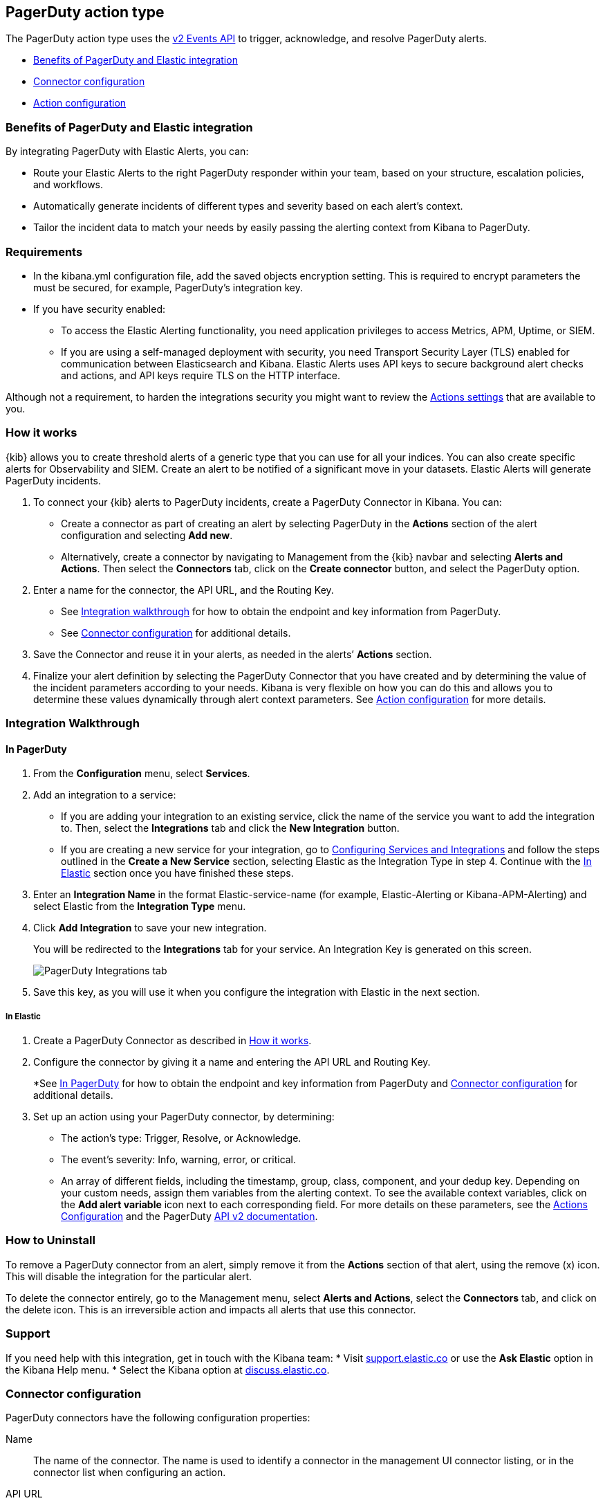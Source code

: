 [role="xpack"]
[[pagerduty-action-type]]
== PagerDuty action type

The PagerDuty action type uses the https://v2.developer.pagerduty.com/docs/events-api-v2[v2 Events API] to trigger, acknowledge, and resolve PagerDuty alerts.

* <<pagerduty-benefits, Benefits of PagerDuty and Elastic integration>>
* <<pagerduty-connector-configuration, Connector configuration>>
* <<pagerduty-action-configuration, Action configuration>>

[float]
[[pagerduty-benefits]]
=== Benefits of PagerDuty and Elastic integration

By integrating PagerDuty with Elastic Alerts, you can:

* Route your Elastic Alerts to the right PagerDuty responder within your team, based on your structure, escalation policies, and workflows.
* Automatically generate incidents of different types and severity based on each alert’s context.
* Tailor the incident data to match your needs by easily passing the alerting context from Kibana to PagerDuty.

[float]
=== Requirements

* In the kibana.yml configuration file, add the saved objects encryption setting.
This is required to encrypt parameters the must be secured, for example, PagerDuty’s integration key.

* If you have security enabled:
** To access the Elastic Alerting functionality, you need
application privileges to access Metrics, APM, Uptime, or SIEM.
** If you are using a self-managed deployment with security, you need
Transport Security Layer (TLS) enabled for communication between Elasticsearch and Kibana.
Elastic Alerts uses API keys to secure background alert checks and actions,
and API keys require TLS on the HTTP interface.

Although not a requirement, to harden the integrations security you might want to
review the <<action-settings, Actions settings>> that are available to you.

[float]
[[pagerduty-how-it-works]]
=== How it works

{kib} allows you to create threshold alerts of a generic type that you can use for all your indices.
You can also create specific alerts for Observability and SIEM.
Create an alert to be notified of a significant move in your datasets. Elastic Alerts will generate PagerDuty incidents.

. To connect your {kib} alerts to PagerDuty incidents, create a PagerDuty Connector in Kibana.  You can:
+
* Create a connector as part of creating an alert by selecting PagerDuty in the *Actions*
section of the alert configuration and selecting *Add new*.
* Alternatively, create a connector by navigating to Management from the {kib} navbar and selecting
*Alerts and Actions*. Then select the *Connectors* tab, click on the *Create connector* button, and select the PagerDuty option.

. Enter a name for the connector, the API URL, and the Routing Key.
+
* See <<pagerduty-integration-walkthrough, Integration walkthrough>> for how to obtain
the endpoint and key information from PagerDuty.
* See <<pagerduty-connector-configuration, Connector configuration>> for additional details.

. Save the Connector and reuse it in your alerts, as needed in the alerts’ *Actions* section.

. Finalize your alert definition by selecting the PagerDuty Connector that you have created
and by determining the value of the incident parameters according to your needs.
Kibana is very flexible on how you can do this and allows you to determine these
values dynamically through alert context parameters.
See <<pagerduty-connector-configuration, Action configuration>> for more details.

[float]
[[pagerduty-integration-walkthrough]]
=== Integration Walkthrough

[float]
[[pagerduty-in-pagerduty]]
==== In PagerDuty

. From the *Configuration* menu, select *Services*.
. Add an integration to a service:
+
* If you are adding your integration to an existing service,
click the name of the service you want to add the integration to.
Then, select the *Integrations* tab and click the *New Integration* button.
* If you are creating a new service for your integration,
go to
https://support.pagerduty.com/docs/services-and-integrations#section-configuring-services-and-integrations[Configuring Services and Integrations]
and follow the steps outlined in the *Create a New Service* section, selecting Elastic as the Integration Type in step 4.
Continue with the <<pagerduty-in-elastic, In Elastic>> section once you have finished these steps.

. Enter an *Integration Name* in the format Elastic-service-name (for example, Elastic-Alerting or Kibana-APM-Alerting)
and select Elastic from the *Integration Type* menu.
. Click *Add Integration* to save your new integration.
+
You will be redirected to the *Integrations* tab for your service. An Integration Key is generated on this screen.
+
[role="screenshot"]
image::user/alerting/images/pagerduty-integration.png[PagerDuty Integrations tab]

. Save this key, as you will use it when you configure the integration with Elastic in the next section.

[float]
[[pagerduty-in-elastic]]
===== In Elastic

. Create a PagerDuty Connector as described in <<pagerduty-how-it-works, How it works>>.

. Configure the connector by giving it a name and entering the API URL and Routing Key.
+
*See <<pagerduty-in-pagerduty, In PagerDuty>> for how to obtain the endpoint and key information from PagerDuty and
<<pagerduty-connector-configuration, Connector configuration>> for additional details.

. Set up an action using your PagerDuty connector, by determining:
+
* The action’s type: Trigger, Resolve, or Acknowledge.
* The event’s severity: Info, warning, error, or critical.
* An array of different fields, including the timestamp, group, class, component, and your dedup key.
Depending on your custom needs, assign them variables from the alerting context.
To see the available context variables, click on the *Add alert variable* icon next
to each corresponding field. For more details on these parameters, see the
<<pagerduty-action-configuration, Actions Configuration>> and the PagerDuty
https://v2.developer.pagerduty.com/v2/docs/send-an-event-events-api-v2[API v2 documentation].

[float]
[[pagerduty-uninstall]]
=== How to Uninstall
To remove a PagerDuty connector from an alert, simply remove it
from the *Actions* section of that alert, using the remove (x) icon.
This will disable the integration for the particular alert.

To delete the connector entirely, go to the Management menu, select *Alerts and Actions*,
select the *Connectors* tab, and click on the delete icon.
This is an irreversible action and impacts all alerts that use this connector.

[float]
[[pagerduty-support]]
=== Support
If you need help with this integration, get in touch with the Kibana team:
* Visit https://support.elastic.co[support.elastic.co] or use
the *Ask Elastic* option in the Kibana Help menu.
* Select the Kibana option at https://discuss.elastic.co/[discuss.elastic.co].



[float]
[[pagerduty-connector-configuration]]
=== Connector configuration

PagerDuty connectors have the following configuration properties:

Name::      The name of the connector. The name is used to identify a  connector in the management UI connector listing, or in the connector list when configuring an action.
API URL::   An optional PagerDuty event URL. Defaults to `https://events.pagerduty.com/v2/enqueue`. If you are using the <<action-settings, `xpack.actions.whitelistedHosts`>> setting, make sure the hostname is whitelisted.
Routing Key::   A 32 character PagerDuty Integration Key for an integration on a service or on a global ruleset.

[float]
[[pagerduty-action-configuration]]
=== Action configuration

PagerDuty actions have the following properties:

Severity::      The perceived severity of on the affected system. This can be one of `Critical`, `Error`, `Warning` or `Info`(default).
Event action::  One of `Trigger` (default), `Resolve`, or `Acknowledge`. See https://v2.developer.pagerduty.com/docs/events-api-v2#event-action[event action] for more details.
Dedup Key::     All actions sharing this key will be associated with the same PagerDuty alert. This value is used to correlate trigger and resolution. This value is *optional*, and if unset defaults to `action:<action saved object id>`. The maximum length is *255* characters. See https://v2.developer.pagerduty.com/docs/events-api-v2#alert-de-duplication[alert deduplication] for details.
Timestamp::     An *optional* https://v2.developer.pagerduty.com/v2/docs/types#datetime[ISO-8601 format date-time], indicating the time the event was detected or generated.
Component::     An *optional* value indicating the component of the source machine that is responsible for the event, for example `mysql` or `eth0`.
Group::         An *optional* value indicating the logical grouping of components of a service, for example `app-stack`.
Source::        An *optional* value indicating the affected system, preferably a hostname or fully qualified domain name. Defaults to the {kib} saved object id of the action.
Summary::       An *optional* text summary of the event, defaults to `No summary provided`. The maximum length is 1024 characters.
Class::         An *optional* value indicating the class/type of the event, for example `ping failure` or `cpu load`.

For more details on these properties, see https://v2.developer.pagerduty.com/v2/docs/send-an-event-events-api-v2[PagerDuty v2 event parameters].
